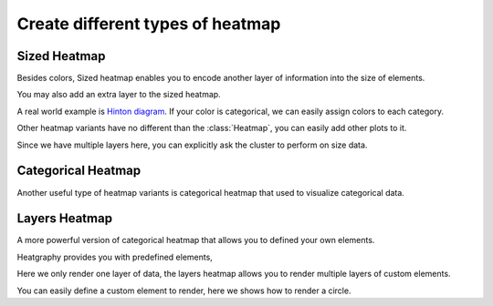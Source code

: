 Create different types of heatmap
=================================


Sized Heatmap
-------------

Besides colors, Sized heatmap enables you to encode another layer of information into the size of elements.

.. plot::
    :context: close-figs

    >>> import heatgraphy as hg
    >>> size, color = np.random.randn(11, 12), np.random.randn(11, 12)
    >>> sh = hg.SizedHeatmap(size=size, color=color)
    >>> sh.render()

You may also add an extra layer to the sized heatmap.

.. plot::
    :context: close-figs

    >>> from heatgraphy.plotter import ColorMesh
    >>> sh = hg.SizedHeatmap(size=size, color=color)
    >>> data = np.random.randn(11, 12)
    >>> sh.add_layer(ColorMesh(data, cmap="BrBG"), zorder=-1)
    >>> sh.render()

A real world example is `Hinton diagram <https://matplotlib.org/stable/gallery/specialty_plots/hinton_demo.html>`_.
If your color is categorical, we can easily assign colors to each category.


.. plot::
    :context: close-figs

    >>> matrix = np.random.randint(-10, 10, (10, 10))
    >>> size = np.random.randint(-10, 10, (10, 10))
    >>> color = matrix > 0
    >>> sh = hg.SizedHeatmap(size=size, color=color, marker="s",
    ...                      palette={True: "#E87A90", False: "#BEC23F"})
    >>> sh.add_legends()
    >>> sh.render()

Other heatmap variants have no different than the :class:`Heatmap`, you can easily add other plots to it.

Since we have multiple layers here, you can explicitly ask the cluster to perform on size data.

.. plot::
    :context: close-figs

    >>> from heatgraphy.plotter import Violin
    >>> sh = hg.SizedHeatmap(size=size, color=color, marker="s", cluster_data=size,
    ...                      palette={True: "#E87A90", False: "#BEC23F"})
    >>> sh.split_row(cut=[5])
    >>> sh.add_dendrogram("left")
    >>> sh.add_top(Violin(np.random.randint(10, 100, (10, 10)), color="pink", inner="stick"), pad=.1)
    >>> sh.add_legends()
    >>> sh.render()

Categorical Heatmap
-------------------

Another useful type of heatmap variants is categorical heatmap that used to
visualize categorical data.

.. plot::
    :context: close-figs

    >>> cats = np.random.choice([0, 1, 2, 3], (11, 12))
    >>> ch = hg.CatHeatmap(cats)
    >>> ch.add_legends()
    >>> ch.render()

Layers Heatmap
--------------

A more powerful version of categorical heatmap that allows you to defined your own elements.

Heatgraphy provides you with predefined elements,

.. plot::
    :context: close-figs

    >>> from heatgraphy.layers import Layers, Rect, FrameRect, FracRect
    >>> mapper = {0: Rect(color="red"), 1: Rect(color="purple"),
    ...           2: FrameRect(color="yellow"), 3: FracRect(color="blue"),
    ...           4: Rect(color="orange"), 5: FracRect(color="cyan")}
    >>> data = np.random.choice([0, 1, 2, 3, 4, 5], (10, 10))
    >>> l = Layers(data=data, pieces=mapper)
    >>> l.render()

Here we only render one layer of data, the layers heatmap allows you to render multiple layers of
custom elements.

.. plot::
    :context: close-figs

    >>> d0 = np.random.choice([0, 1], (5, 10))
    >>> d1 = np.random.choice([0, 1], (5, 10))
    >>> d2 = np.random.choice([0, 1], (5, 10))
    >>> d3 = np.random.choice([0, 1], (5, 10))
    >>> d4 = np.random.choice([0, 1], (5, 10))
    >>> layers = [d0, d1, d2, d3, d4]
    >>> pieces = [Rect(color="red", label="red rect"),
    ...           Rect(color="purple", label="purple rect"),
    ...           Rect(color="orange", label="orange rect"),
    ...           FrameRect(color="green", label="green rect"),
    ...           FracRect(color="blue", label="blue rect")]
    >>> la = hg.layers.Layers(layers=layers, pieces=pieces, cluster_data=d0)
    >>> la.split_row(cut=[2], spacing=0.05)
    >>> la.add_dendrogram("left")
    >>> la.add_legends()
    >>> la.render()

You can easily define a custom element to render, here we shows how to render a circle.

.. plot::
    :context: close-figs

    >>> from heatgraphy.layers import Piece, preview
    >>> from matplotlib.patches import Circle
    >>> class MyCircle(Piece):
    ...     def __init__(self, color="C0", label=None):
    ...         self.color = color
    ...         self.label = label
    ...
    ...     def draw(self, x, y, w, h, ax):
    ...         return Circle((x + 0.5, y + 0.5), radius=min(w, h)/2, lw=1, facecolor=self.color)
    >>> preview(MyCircle())